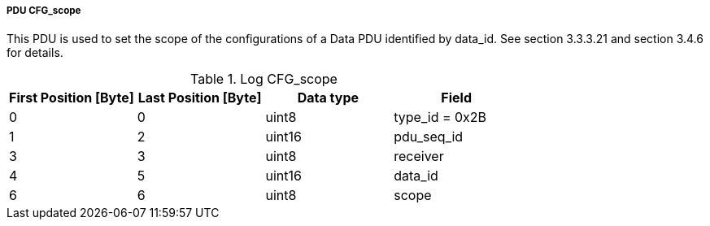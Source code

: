 ===== PDU CFG_scope
This PDU is used to set the scope of the configurations of a Data PDU identified by +data_id+. See section 3.3.3.21 and section 3.4.6 for details.

.Log CFG_scope
[width="100%", cols="2,2,2,2", options= "header"]
|===
|First Position [Byte]
|Last Position [Byte]
|Data type
|Field

|0
|0
|uint8
|type_id = 0x2B

|1
|2
|uint16
|pdu_seq_id

|3
|3
|uint8
|receiver

|4
|5
|uint16
|data_id

|6
|6
|uint8
|scope

|===
